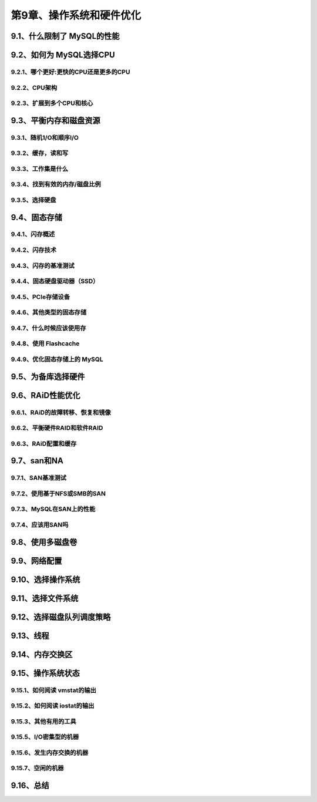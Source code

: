 第9章、操作系统和硬件优化
==============================================
9.1、什么限制了 MySQL的性能
------------------------------------------------------------------
9.2、如何为 MySQL选择CPU
------------------------------------------------------------------
9.2.1、哪个更好:更快的CPU还是更多的CPU
^^^^^^^^^^^^^^^^^^^^^^^^^^^^^^^^^^^^^^^^^^
9.2.2、CPU架构
^^^^^^^^^^^^^^^^^^^^^^^^^^^^^^^^^^^^^^^^^^
9.2.3、扩展到多个CPU和核心
^^^^^^^^^^^^^^^^^^^^^^^^^^^^^^^^^^^^^^^^^^

9.3、平衡内存和磁盘资源
------------------------------------------------------------------
9.3.1、随机1/O和顺序I/O
^^^^^^^^^^^^^^^^^^^^^^^^^^^^^^^^^^^^^^^^^^
9.3.2、缓存，读和写
^^^^^^^^^^^^^^^^^^^^^^^^^^^^^^^^^^^^^^^^^^
9.3.3、工作集是什么
^^^^^^^^^^^^^^^^^^^^^^^^^^^^^^^^^^^^^^^^^^
9.3.4、找到有效的内存/磁盘比例
^^^^^^^^^^^^^^^^^^^^^^^^^^^^^^^^^^^^^^^^^^
9.3.5、选择硬盘
^^^^^^^^^^^^^^^^^^^^^^^^^^^^^^^^^^^^^^^^^^

9.4、固态存储
------------------------------------------------------------------
9.4.1、闪存概述
^^^^^^^^^^^^^^^^^^^^^^^^^^^^^^^^^^^^^^^^^^
9.4.2、闪存技术
^^^^^^^^^^^^^^^^^^^^^^^^^^^^^^^^^^^^^^^^^^
9.4.3、闪存的基准测试
^^^^^^^^^^^^^^^^^^^^^^^^^^^^^^^^^^^^^^^^^^
9.4.4、固态硬盘驱动器（SSD）
^^^^^^^^^^^^^^^^^^^^^^^^^^^^^^^^^^^^^^^^^^
9.4.5、PCle存储设备
^^^^^^^^^^^^^^^^^^^^^^^^^^^^^^^^^^^^^^^^^^
9.4.6、其他类型的固态存储
^^^^^^^^^^^^^^^^^^^^^^^^^^^^^^^^^^^^^^^^^^
9.4.7、什么时候应该使用存
^^^^^^^^^^^^^^^^^^^^^^^^^^^^^^^^^^^^^^^^^^
9.4.8、使用 Flashcache
^^^^^^^^^^^^^^^^^^^^^^^^^^^^^^^^^^^^^^^^^^
9.4.9、优化固态存储上的 MySQL
^^^^^^^^^^^^^^^^^^^^^^^^^^^^^^^^^^^^^^^^^^
9.5、为备库选择硬件
------------------------------------------------------------------
9.6、RAiD性能优化
------------------------------------------------------------------
9.6.1、RAiD的故障转移、恢复和镜像
^^^^^^^^^^^^^^^^^^^^^^^^^^^^^^^^^^^^^^^^^^
9.6.2、平衡硬件RAID和软件RAID
^^^^^^^^^^^^^^^^^^^^^^^^^^^^^^^^^^^^^^^^^^
9.6.3、RAiD配置和缓存
^^^^^^^^^^^^^^^^^^^^^^^^^^^^^^^^^^^^^^^^^^
9.7、san和NA
------------------------------------------------------------------
9.7.1、SAN基准测试
^^^^^^^^^^^^^^^^^^^^^^^^^^^^^^^^^^^^^^^^^^
9.7.2、使用基于NFS或SMB的SAN
^^^^^^^^^^^^^^^^^^^^^^^^^^^^^^^^^^^^^^^^^^
9.7.3、MySQL在SAN上的性能
^^^^^^^^^^^^^^^^^^^^^^^^^^^^^^^^^^^^^^^^^^
9.7.4、应该用SAN吗
^^^^^^^^^^^^^^^^^^^^^^^^^^^^^^^^^^^^^^^^^^
9.8、使用多磁盘卷
------------------------------------------------------------------
9.9、网络配置
------------------------------------------------------------------
9.10、选择操作系统
------------------------------------------------------------------
9.11、选择文件系统
------------------------------------------------------------------
9.12、选择磁盘队列调度策略
------------------------------------------------------------------
9.13、线程
------------------------------------------------------------------
9.14、内存交换区
------------------------------------------------------------------
9.15、操作系统状态
------------------------------------------------------------------
9.15.1、如何阅读 vmstat的输出
^^^^^^^^^^^^^^^^^^^^^^^^^^^^^^^^^^^^^^^^^^
9.15.2、如何阅读 iostat的输出
^^^^^^^^^^^^^^^^^^^^^^^^^^^^^^^^^^^^^^^^^^
9.15.3、其他有用的工具
^^^^^^^^^^^^^^^^^^^^^^^^^^^^^^^^^^^^^^^^^^
9.15.5、I/O密集型的机器
^^^^^^^^^^^^^^^^^^^^^^^^^^^^^^^^^^^^^^^^^^
9.15.6、发生内存交换的机器
^^^^^^^^^^^^^^^^^^^^^^^^^^^^^^^^^^^^^^^^^^
9.15.7、空闲的机器
^^^^^^^^^^^^^^^^^^^^^^^^^^^^^^^^^^^^^^^^^^

9.16、总结
------------------------------------------------------------------





